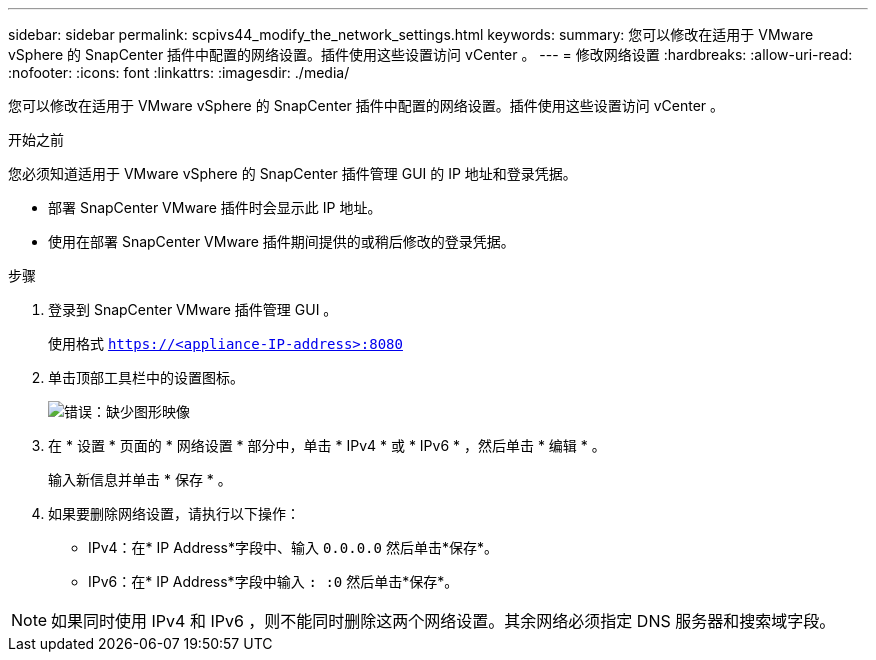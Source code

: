 ---
sidebar: sidebar 
permalink: scpivs44_modify_the_network_settings.html 
keywords:  
summary: 您可以修改在适用于 VMware vSphere 的 SnapCenter 插件中配置的网络设置。插件使用这些设置访问 vCenter 。 
---
= 修改网络设置
:hardbreaks:
:allow-uri-read: 
:nofooter: 
:icons: font
:linkattrs: 
:imagesdir: ./media/


您可以修改在适用于 VMware vSphere 的 SnapCenter 插件中配置的网络设置。插件使用这些设置访问 vCenter 。

.开始之前
您必须知道适用于 VMware vSphere 的 SnapCenter 插件管理 GUI 的 IP 地址和登录凭据。

* 部署 SnapCenter VMware 插件时会显示此 IP 地址。
* 使用在部署 SnapCenter VMware 插件期间提供的或稍后修改的登录凭据。


.步骤
. 登录到 SnapCenter VMware 插件管理 GUI 。
+
使用格式 `https://<appliance-IP-address>:8080`

. 单击顶部工具栏中的设置图标。
+
image:scpivs44_image31.png["错误：缺少图形映像"]

. 在 * 设置 * 页面的 * 网络设置 * 部分中，单击 * IPv4 * 或 * IPv6 * ，然后单击 * 编辑 * 。
+
输入新信息并单击 * 保存 * 。

. 如果要删除网络设置，请执行以下操作：
+
** IPv4：在* IP Address*字段中、输入 `0.0.0.0` 然后单击*保存*。
** IPv6：在* IP Address*字段中输入 `: :0` 然后单击*保存*。





NOTE: 如果同时使用 IPv4 和 IPv6 ，则不能同时删除这两个网络设置。其余网络必须指定 DNS 服务器和搜索域字段。
